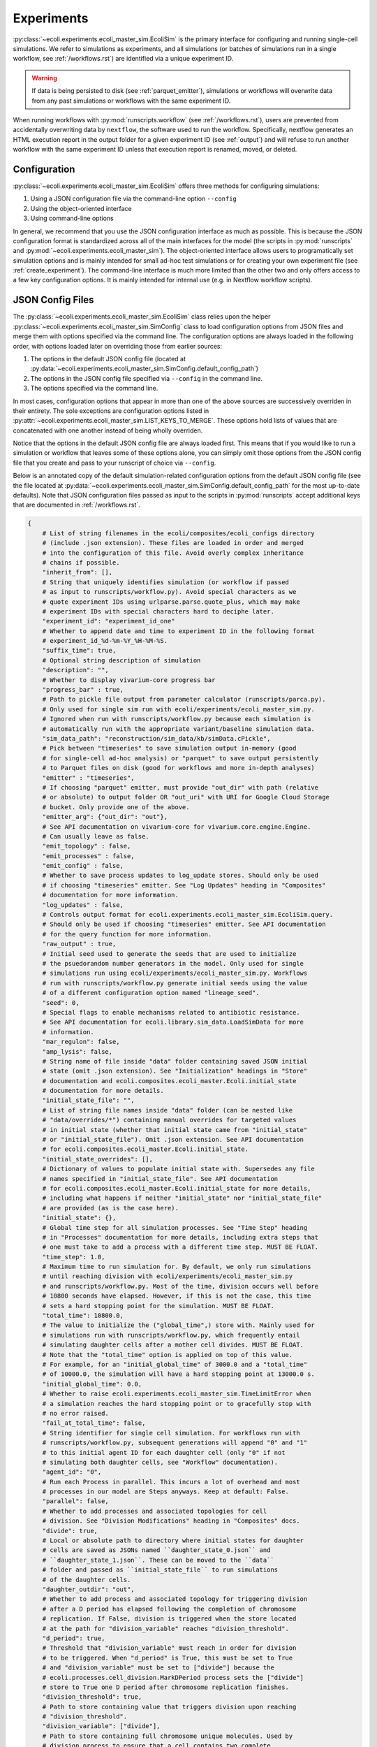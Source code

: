 ===========
Experiments
===========

:py:class:`~ecoli.experiments.ecoli_master_sim.EcoliSim` is the primary
interface for configuring and running single-cell simulations. We refer
to simulations as experiments, and all simulations (or batches
of simulations run in a single workflow, see :ref:`/workflows.rst`) are
identified via a unique experiment ID. 

.. warning::
    If data is being persisted to disk (see :ref:`parquet_emitter`), simulations
    or workflows will overwrite data from any past simulations or workflows with
    the same experiment ID.

When running workflows with :py:mod:`runscripts.workflow` (see :ref:`/workflows.rst`),
users are prevented from accidentally overwriting data by ``nextflow``, the software
used to run the workflow. Specifically, nextflow generates an HTML execution report
in the output folder for a given experiment ID (see :ref:`output`)
and will refuse to run another workflow with the same experiment ID unless
that execution report is renamed, moved, or deleted.


.. _sim_config:

-------------
Configuration
-------------

:py:class:`~ecoli.experiments.ecoli_master_sim.EcoliSim` offers three methods
for configuring simulations:

#. Using a JSON configuration file via the command-line option ``--config``
#. Using the object-oriented interface
#. Using command-line options

In general, we recommend that you use the JSON configuration interface as much
as possible. This is because the JSON configuration format is standardized across
all of the main interfaces for the model (the scripts in :py:mod:`runscripts`
and :py:mod:`~ecoli.experiments.ecoli_master_sim`). The object-oriented interface
allows users to programatically set simulation options and is mainly intended for
small ad-hoc test simulations or for creating your own experiment file (see
:ref:`create_experiment`). The command-line interface is much more limited than
the other two and only offers access to a few key configuration options. It is
mainly intended for internal use (e.g. in Nextflow workflow scripts).

.. _json_config:

-----------------
JSON Config Files
-----------------

The :py:class:`~ecoli.experiments.ecoli_master_sim.EcoliSim` class relies upon
the helper :py:class:`~ecoli.experiments.ecoli_master_sim.SimConfig` class to load
configuration options from JSON files and merge them with options specified via
the command line. The configuration options are always loaded in the following order,
with options loaded later on overriding those from earlier sources:

#. The options in the default JSON config file (located at
   :py:data:`~ecoli.experiments.ecoli_master_sim.SimConfig.default_config_path`)
#. The options in the JSON config file specified via ``--config``
   in the command line.
#. The options specified via the command line.

In most cases, configuration options that appear in more than one
of the above sources are successively overriden in their entirety. The sole
exceptions are configuration options listed in
:py:attr:`~ecoli.experiments.ecoli_master_sim.LIST_KEYS_TO_MERGE`. These
options hold lists of values that are concatenated with one another instead
of being wholly overriden.

Notice that the options in the default JSON config file are always loaded
first. This means that if you would like to run a simulation or workflow
that leaves some of these options alone, you can simply omit those options
from the JSON config file that you create and pass to your runscript of choice
via ``--config``.

Below is an annotated copy of the default simulation-related configuration
options from the default JSON config file (see the file located at
:py:data:`~ecoli.experiments.ecoli_master_sim.SimConfig.default_config_path`
for the most up-to-date defaults). Note that JSON configuration files passed
as input to the scripts in :py:mod:`runscripts` accept additional keys that are
documented in :ref:`/workflows.rst`.

.. code-block::

    {
        # List of string filenames in the ecoli/composites/ecoli_configs directory
        # (include .json extension). These files are loaded in order and merged
        # into the configuration of this file. Avoid overly complex inheritance
        # chains if possible.
        "inherit_from": [],
        # String that uniquely identifies simulation (or workflow if passed
        # as input to runscripts/workflow.py). Avoid special characters as we
        # quote experiment IDs using urlparse.parse.quote_plus, which may make
        # experiment IDs with special characters hard to deciphe later.
        "experiment_id": "experiment_id_one"
        # Whether to append date and time to experiment ID in the following format
        # experiment_id_%d-%m-%Y_%H-%M-%S.
        "suffix_time": true,
        # Optional string description of simulation
        "description": "",
        # Whether to display vivarium-core progress bar
        "progress_bar" : true,
        # Path to pickle file output from parameter calculator (runscripts/parca.py).
        # Only used for single sim run with ecoli/experiments/ecoli_master_sim.py.
        # Ignored when run with runscripts/workflow.py because each simulation is
        # automatically run with the appropriate variant/baseline simulation data.
        "sim_data_path": "reconstruction/sim_data/kb/simData.cPickle",
        # Pick between "timeseries" to save simulation output in-memory (good
        # for single-cell ad-hoc analysis) or "parquet" to save output persistently
        # to Parquet files on disk (good for workflows and more in-depth analyses)
        "emitter" : "timeseries",
        # If choosing "parquet" emitter, must provide "out_dir" with path (relative
        # or absolute) to output folder OR "out_uri" with URI for Google Cloud Storage
        # bucket. Only provide one of the above.
        "emitter_arg": {"out_dir": "out"},
        # See API documentation on vivarium-core for vivarium.core.engine.Engine.
        # Can usually leave as false.
        "emit_topology" : false,
        "emit_processes" : false,
        "emit_config" : false,
        # Whether to save process updates to log_update stores. Should only be used
        # if choosing "timeseries" emitter. See "Log Updates" heading in "Composites"
        # documentation for more information.
        "log_updates" : false,
        # Controls output format for ecoli.experiments.ecoli_master_sim.EcoliSim.query.
        # Should only be used if choosing "timeseries" emitter. See API documentation
        # for the query function for more information.
        "raw_output" : true,
        # Initial seed used to generate the seeds that are used to initialize
        # the psuedorandom number generators in the model. Only used for single
        # simulations run using ecoli/experiments/ecoli_master_sim.py. Workflows
        # run with runscripts/workflow.py generate initial seeds using the value
        # of a different configuration option named "lineage_seed".
        "seed": 0,
        # Special flags to enable mechanisms related to antibiotic resistance.
        # See API documentation for ecoli.library.sim_data.LoadSimData for more
        # information.
        "mar_regulon": false,
        "amp_lysis": false,
        # String name of file inside "data" folder containing saved JSON initial
        # state (omit .json extension). See "Initialization" headings in "Store"
        # documentation and ecoli.composites.ecoli_master.Ecoli.initial_state
        # documentation for more details.
        "initial_state_file": "",
        # List of string file names inside "data" folder (can be nested like
        # "data/overrides/*") containing manual overrides for targeted values
        # in initial state (whether that initial state came from "initial_state"
        # or "initial_state_file"). Omit .json extension. See API documentation
        # for ecoli.composites.ecoli_master.Ecoli.initial_state.
        "initial_state_overrides": [],
        # Dictionary of values to populate initial state with. Supersedes any file
        # names specified in "initial_state_file". See API documentation
        # for ecoli.composites.ecoli_master.Ecoli.initial_state for more details,
        # including what happens if neither "initial_state" nor "initial_state_file"
        # are provided (as is the case here).
        "initial_state": {},
        # Global time step for all simulation processes. See "Time Step" heading
        # in "Processes" documentation for more details, including extra steps that
        # one must take to add a process with a different time step. MUST BE FLOAT.
        "time_step": 1.0,
        # Maximum time to run simulation for. By default, we only run simulations
        # until reaching division with ecoli/experiments/ecoli_master_sim.py
        # and runscripts/workflow.py. Most of the time, division occurs well before
        # 10800 seconds have elapsed. However, if this is not the case, this time
        # sets a hard stopping point for the simulation. MUST BE FLOAT.
        "total_time": 10800.0,
        # The value to initialize the ("global_time",) store with. Mainly used for
        # simulations run with runscripts/workflow.py, which frequently entail
        # simulating daughter cells after a mother cell divides. MUST BE FLOAT.
        # Note that the "total_time" option is applied on top of this value.
        # For example, for an "initial_global_time" of 3000.0 and a "total_time"
        # of 10000.0, the simulation will have a hard stopping point at 13000.0 s.
        "initial_global_time": 0.0,
        # Whether to raise ecoli.experiments.ecoli_master_sim.TimeLimitError when
        # a simulation reaches the hard stopping point or to gracefully stop with
        # no error raised.
        "fail_at_total_time": false,
        # String identifier for single cell simulation. For workflows run with
        # runscripts/workflow.py, subsequent generations will append "0" and "1"
        # to this initial agent ID for each daughter cell (only "0" if not
        # simulating both daughter cells, see "Workflow" documentation).
        "agent_id": "0",
        # Run each Process in parallel. This incurs a lot of overhead and most
        # processes in our model are Steps anyways. Keep at default: False.
        "parallel": false,
        # Whether to add processes and associated topologies for cell
        # division. See "Division Modifications" heading in "Composites" docs.
        "divide": true,
        # Local or absolute path to directory where initial states for daughter
        # cells are saved as JSONs named ``daughter_state_0.json`` and
        # ``daughter_state_1.json``. These can be moved to the ``data``
        # folder and passed as ``initial_state_file`` to run simulations
        # of the daughter cells.
        "daughter_outdir": "out",
        # Whether to add process and associated topology for triggering division
        # after a D period has elapsed following the completion of chromosome
        # replication. If False, division is triggered when the store located
        # at the path for "division_variable" reaches "division_threshold".
        "d_period": true,
        # Threshold that "division_variable" must reach in order for division
        # to be triggered. When "d_period" is True, this must be set to True
        # and "division_variable" must be set to ["divide"] because the
        # ecoli.processes.cell_division.MarkDPeriod process sets the ["divide"]
        # store to True one D period after chromosome replication finishes.
        "division_threshold": true,
        # Path to store containing value that triggers division upon reaching
        # "division_threshold".
        "division_variable": ["divide"],
        # Path to store containing full chromosome unique molecules. Used by
        # division process to ensure that a cell contains two complete
        # chromosomes before replicating (can occur when "d_period" is False
        # and "division_variable" is cell mass for example). Will wait for
        # there to be two complete full chromosomes before dividing even
        # if "division_variable" hits "division_threshold".
        "chromosome_path": ["unique", "full_chromosome"],
        # Whether to simulate cell inside a binned 2D spatial environment
        # with support for reaction diffusion. See API documentation for
        # ecoli.composites.environment.lattice.Lattice composite. This is
        # mainly useful for colony simulations.
        "spatial_environment": false,
        # Configuration options for Lattice composite. See the JSON config
        # file at ecoli/composites/ecoli_configs/spatial.json for an example.
        "spatial_environment_config": {},
        # Whether to serialize the simulation state to JSON and save it to
        # files at the times listed in "save_times". See the API documentation
        # for ecoli.experiments.ecoli_master_sim.EcoliSim.save_states. This can
        # be useful to save and reload the simulation at a certain time for
        # debugging purposes.
        "save": false,
        "save_times": [],
        # List of process names to add to model on top of defaults.
        "add_processes" : [],
        # List of process names to remove from defaults (or processes added
        # by other JSONs in the "inherit_from" hierarchy).
        "exclude_processes" : [],
        # Mapping of process names to names of processes to replace them with.
        # For example, {"ecoli-metabolism" : "ecoli-metabolism-redux-classic"}
        # replaces the default metabolism process with one registered in
        # ecoli/processes/__init__.py as "ecoli-metabolism-redux-classic"
        "swap_processes" : {},
        # Whether to print profiling statistics for simulation run.
        # TODO: Check whether this still works.
        "profile": false,
        # List of names of processes to include in model. The blank lines between
        # process names here indicate the boundaries between successive execution
        # layers as described in the "Steps and Flows" sub-heading in the "Stores"
        # documentation (with the exception of "global_clock" which inherits from
        # Process and not Step). You can verify that this is the case by working
        # through the dependencies in the "flow" below.
        "processes": [
            "post-division-mass-listener", # Run and apply update

            "bulk-timeline", # Once layer above finishes, run and
            "media_update", # apply updates in arbitrary order
            "exchange_data",

            "ecoli-tf-unbinding", # Once layer above finishes, run and update

            "ecoli-equilibrium", # Once layer above finishes, run Requesters,
            "ecoli-two-component-system", # then Allocator, then Evolvers,
            "ecoli-rna-maturation", # then UniqueUpdate (see "Partitioning")

            "ecoli-tf-binding",

            "ecoli-transcript-initiation",
            "ecoli-polypeptide-initiation",
            "ecoli-chromosome-replication",
            "ecoli-protein-degradation",
            "ecoli-rna-degradation",
            "ecoli-complexation",

            "ecoli-transcript-elongation",
            "ecoli-polypeptide-elongation",

            "ecoli-chromosome-structure",

            "ecoli-metabolism",

            "ecoli-mass-listener",
            "RNA_counts_listener",
            "rna_synth_prob_listener",
            "monomer_counts_listener",
            "dna_supercoiling_listener",
            "replication_data_listener",
            "rnap_data_listener",
            "unique_molecule_counts",
            "ribosome_data_listener",
            
            "global_clock"
        ],
        # Mapping of process names to dictionaries of parameters to override
        # defaults with, if any. Processes that do not have a registered
        # function in ecoli.library.sim_data.LoadSimData.get_config_by_name
        # MUST specify either "default" or a dictionary of parameters here.
        # See ecoli.composites.ecoli_master.Ecoli.generate_processes_and_steps
        # for more details.
        "process_configs": {
            "global_clock": {},
            "replication_data_listener": {"time_step": 1}
        },
        # Mapping of process names to topology dictionaries. Processes that
        # did not register their topology in ecoli.processes.registry.topology_registry
        # by importing it and calling topology_registry.register(NAME, TOPOLOGY)
        # MUST specify a topology dictionary here.
        "topology": {
            "bulk-timeline": {
                "bulk": ["bulk"],
                "global": ["timeline"],
                "media_id": ["environment", "media_id"]
            },
            "global_clock": {
                "global_time": ["global_time"],
                "next_update_time": ["next_update_time"]
            }
        },
        # Mapping of Step names to paths to Step dependencies. See the
        # "Steps and Flows" sub-heading in the "Stores" documentation.
        "flow": {
            "post-division-mass-listener": [],
            "media_update": [["post-division-mass-listener"]],
            "exchange_data": [["media_update"]],

            "ecoli-tf-unbinding": [["media_update"]],

            "ecoli-equilibrium": [["ecoli-tf-unbinding"]],
            "ecoli-two-component-system": [["ecoli-tf-unbinding"]],
            "ecoli-rna-maturation": [["ecoli-tf-unbinding"]],

            "ecoli-tf-binding": [["ecoli-equilibrium"]],

            "ecoli-transcript-initiation": [["ecoli-tf-binding"]],
            "ecoli-polypeptide-initiation": [["ecoli-tf-binding"]],
            "ecoli-chromosome-replication": [["ecoli-tf-binding"]],
            "ecoli-protein-degradation": [["ecoli-tf-binding"]],
            "ecoli-rna-degradation": [["ecoli-tf-binding"]],
            "ecoli-complexation": [["ecoli-tf-binding"]],

            "ecoli-transcript-elongation": [["ecoli-complexation"]],
            "ecoli-polypeptide-elongation": [["ecoli-complexation"]],

            "ecoli-chromosome-structure": [["ecoli-polypeptide-elongation"]],

            "ecoli-metabolism": [["ecoli-chromosome-structure"]],

            "ecoli-mass-listener": [["ecoli-metabolism"]],
            "RNA_counts_listener": [["ecoli-metabolism"]],
            "rna_synth_prob_listener": [["ecoli-metabolism"]],
            "monomer_counts_listener": [["ecoli-metabolism"]],
            "dna_supercoiling_listener": [["ecoli-metabolism"]],
            "replication_data_listener": [["ecoli-metabolism"]],
            "rnap_data_listener": [["ecoli-metabolism"]],
            "unique_molecule_counts": [["ecoli-metabolism"]],
            "ribosome_data_listener": [["ecoli-metabolism"]]
        }
    }

Here are some general rules to remember when writing your own JSON config files:

- Strings must be enclosed in double quotes (not single quotes)
- Booleans are lowercase
- None values are written as (unquoted) ``null``
- Trailing commas are not allowed
- Comments are not allowed
- Tuples (e.g. in topologies or flows) are written as lists (``["bulk"]`` instead of ``("bulk",)``)

.. note:: 
    It is strongly recommended that ``fail_at_total_time`` be set to ``True``
    when running multi-generation workflows. If a simulation reaches total time
    without dividing, this results in a more informative error message instead
    of a Nextflow error about missing daughter cell states.

------
Output
------

If ``emitter`` was set to ``parquet``, then folders containing the simulation output are
created as described in :ref:`parquet_emitter`.

If ``division`` is set to True, :py:mod:`~ecoli.experiments.ecoli_master_sim` will
save the initial states of the two daughter cells resulting from cell division
in ``daughter_outdir`` as JSON files. These files can be moved to the ``data``
folder and passed as ``initial_state_file`` to simulate the daughter cells.
Additionally, the file ``division_time.sh`` will be created in the folder where
you started the simulation. This script, when run, sets the environment variable
``division_time`` to the time at which the cell divided. It is intended for internal
use when running a simulation workflow with :py:mod:`runscripts.workflow`, allowing
Nextflow to correctly set the ``initial_global_time`` for daughter cell simulations.

----------------
Schema Overrides
----------------

One powerful feature of the JSON configuration approach is the ability to override the port schemas
specified by processes. To do so, one simply adds a ``_schema`` key to the config for a process
under the ``process_configs`` option. In the following example, we have overridden the schema for
how the `"ecoli-mass-listener"` process divides the cell mass.

.. code-block::

    "process_configs": {
        "ecoli-mass-listener": {
            "_schema": {
                "listeners": {
                    "mass": {"cell_mass": {"_divider": "set"}}
                }
            }
        }
    }


Another use of schema overrides is to emit data that would normally not be emitted
by setting ``_emit`` to ``True``.

.. code-block::

    "process_configs": {
        "ecoli-mass-listener": {
            "_schema": {
                "unique": {
                    "active_ribosome": {"_emit": true}
                }
            }
        }
    }

.. warning::
    Vivarium includes internal checks to ensure that all ports connected to a
    store give the same or compatible (no conflicting keys) schemas for that store.
    This means that if you would like to override the schema for a store with many
    connecting ports, you will need to override the schemas for all the relevant ports.

------------------
Colony Simulations
------------------

While :py:class:`~ecoli.experiments.ecoli_master_sim.EcoliSim` was only designed
to handle simulation of single cells in isolation,
:py:mod:`~ecoli.experiments.ecoli_engine_process` was made to simulate
multi-cell colonies in shared, dynamic spatial environments.

Engine Process
==============

In simple terms, instances of :py:class:`~ecoli.processes.engine_process.EngineProcess`
wrap an entire Vivarium simulation as a process that can be incremented time step by
time step and interact bidirectionally with the outer simulation. Refer to the API
documentation for :py:mod:`~ecoli.experiments.ecoli_engine_process` for more details.


Configuring Colony Simulations
==============================

All of the configuration
options listed above still apply to simulations started with
:py:mod:`~ecoli.experiments.ecoli_engine_process`. There are only two new options:

- ``engine_process_reports``: List of paths (e.g. ``["bulk"]`` for bulk store) inside
  each cell to save in final colony output.
- ``emit_paths``: List of paths in outer simulation (e.g. locations of each cell in
  spatial environment) to save in final colony output.

In addition to these new configuration options, several previously mentioned options
become much more useful in the context of colony simulations:

- ``save`` and ``save_times`` can be used to create snapshots of the colony state
  to start many colony simulations from, for example, a 16-cell state using
  ``initial_state_file`` without having to wait for 16 generations every time.
  The names of the files saved can be given an optional prefix configured via the
  ``colony_save_prefix`` option.
- ``parallel``: In :py:mod:`~ecoli.experiments.ecoli_engine_process`, each simulated
  cell is contained within a single process (specifically, an instance of
  :py:class:`~ecoli.processes.engine_process.EngineProcess`). Therefore, assuming
  cells only need to communicate a tiny amount of information between one another,
  interprocess overhead is low and running these cells in parallel can greatly speed
  up the colony simulation.
- ``spatial_environment`` and ``spatial_environment_config``: The benefit of running
  simulations inside a shared, dynamic spatial environment is only fully realized when
  many cells are interacting with one another inside this environment.

.. _create_experiment:

---------------
Create Your Own
---------------

For more control over a simulation than what is provided by the default
:py:mod:`~ecoli.experiments.ecoli_master_sim` experiment (as well as the
workflow runscript :py:mod:`runscripts.workflow`, see :ref:`/workflows.rst`),
you can create your own experiment file. Some examples of custom experiment
files in the ``ecoli/experiments`` folder include:

- :py:mod:`~ecoli.experiments.tet_amp_sim`: Modifies the initial state to add
  new bulk molecules (see :ref:`bulk`) for antibiotics-related molecules and
  adds two transcription factor binding sites to all promoters for MarA and MarR.
  Also adds command-line options for external concentration of tetracycline and
  ampicillin.
- :py:mod:`~ecoli.experiments.metabolism_redux_sim`: Replaces the default metabolism
  process (:py:class:`~ecoli.processes.metabolism.Metabolism`) with experimental
  alternatives (e.g. :py:class:`~ecoli.processes.metabolism_redux_classic.MetabolismReduxClassic`).
  Makes use of the object-oriented interface for sim configuration mentioned
  in :ref:`sim_config` (e.g. ``sim.total_time = 100``).
